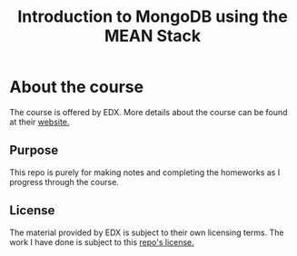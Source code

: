 #+TITLE: Introduction to MongoDB using the MEAN Stack

* About the course
The course is offered by EDX. More details about the course can be found
at their [[https://www.edx.org/course/introduction-mongodb-using-mean-stack-mongodbx-m101x][website.]]

** Purpose
This repo is purely for making notes and completing the homeworks as I
progress through the course.

** License
The material provided by EDX is subject to their own licensing terms.
The work I have done is subject to this [[file:LICENSE][repo's license.]]
